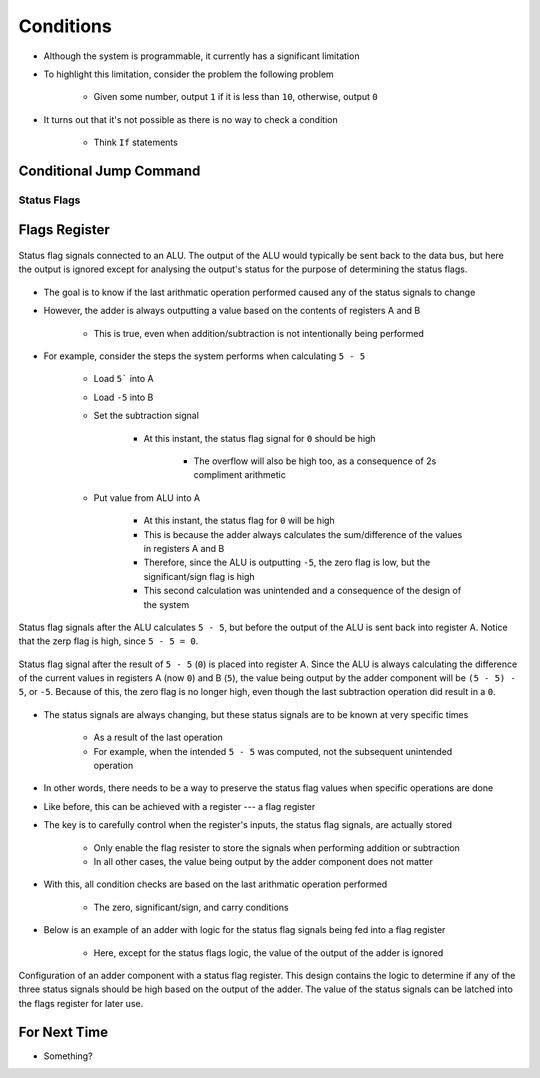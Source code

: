 ==========
Conditions
==========

* Although the system is programmable, it currently has a significant limitation
* To highlight this limitation, consider the problem the following problem

    * Given some number, output ``1`` if it is less than ``10``, otherwise, output ``0``


* It turns out that it's not possible as there is no way to check a condition

    * Think ``If`` statements



Conditional Jump Command
========================


Status Flags
------------



Flags Register
==============

.. figure:: status_flags_observing_alu.png
    :width: 500 px
    :align: center

    Status flag signals connected to an ALU. The output of the ALU would typically be sent back to the data bus, but
    here the output is ignored except for analysing the output's status for the purpose of determining the status flags.


* The goal is to know if the last arithmatic operation performed caused any of the status signals to change
* However, the adder is always outputting a value based on the contents of registers A and B

    * This is true, even when addition/subtraction is not intentionally being performed


* For example, consider the steps the system performs when calculating ``5 - 5``

    * Load ``5``` into A
    * Load ``-5`` into B
    * Set the subtraction signal

        * At this instant, the status flag signal for ``0`` should be high

            * The overflow will also be high too, as a consequence of 2s compliment arithmetic


    * Put value from ALU into A

        * At this instant, the status flag for ``0`` will be high
        * This is because the adder always calculates the sum/difference of the values in registers A and B
        * Therefore, since the ALU is outputting ``-5``, the zero flag is low, but the significant/sign flag is high
        * This second calculation was unintended and a consequence of the design of the system


.. figure:: status_flags_5_minus_5_before_data_to_a.png
    :width: 500 px
    :align: center

    Status flag signals after the ALU calculates ``5 - 5``, but before the output of the ALU is sent back into register
    A. Notice that the zerp flag is high, since ``5 - 5 = 0``.


.. figure:: status_flags_5_minus_5_after_data_to_a.png
    :width: 500 px
    :align: center

    Status flag signal after the result of ``5 - 5`` (``0``) is placed into register A. Since the ALU is always
    calculating the difference of the current values in registers A (now ``0``) and B (``5``), the value being output by
    the adder component will be ``(5 - 5) - 5``, or ``-5``. Because of this, the zero flag is no longer high, even
    though the last subtraction operation did result in a ``0``.


* The status signals are always changing, but these status signals are to be known at very specific times

    * As a result of the last operation
    * For example, when the intended ``5 - 5`` was computed, not the subsequent unintended operation


* In other words, there needs to be a way to preserve the status flag values when specific operations are done
* Like before, this can be achieved with a register --- a flag register

* The key is to carefully control when the register's inputs, the status flag signals, are actually stored

    * Only enable the flag resister to store the signals when performing addition or subtraction
    * In all other cases, the value being output by the adder component does not matter


* With this, all condition checks are based on the last arithmatic operation performed

    * The zero, significant/sign, and carry conditions


* Below is an example of an adder with logic for the status flag signals being fed into a flag register

    * Here, except for the status flags logic, the value of the output of the adder is ignored


.. figure:: adder_flags_register.png
    :width: 666 px
    :align: center

    Configuration of an adder component with a status flag register. This design contains the logic to determine if any
    of the three status signals should be high based on the output of the adder. The value of the status signals can be
    latched into the flags register for later use.



For Next Time
=============

* Something?


